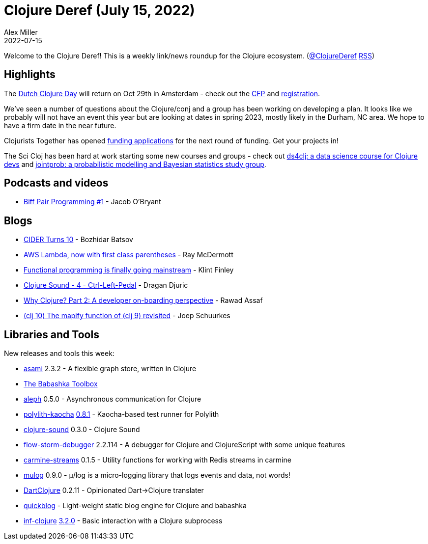 = Clojure Deref (July 15, 2022)
Alex Miller
2022-07-15
:jbake-type: post

ifdef::env-github,env-browser[:outfilesuffix: .adoc]

Welcome to the Clojure Deref! This is a weekly link/news roundup for the Clojure ecosystem. (https://twitter.com/ClojureDeref[@ClojureDeref] https://clojure.org/feed.xml[RSS])

== Highlights

The https://clojuredays.org/[Dutch Clojure Day] will return on Oct 29th in Amsterdam - check out the https://sessionize.com/dutch-clojure-days-2022/[CFP] and https://www.eventbrite.nl/e/dutch-clojure-day-2022-tickets-380638669507[registration].

We've seen a number of questions about the Clojure/conj and a group has been working on developing a plan. It looks like we probably will not have an event this year but are looking at dates in spring 2023, mostly likely in the Durham, NC area. We hope to have a firm date in the near future.

Clojurists Together has opened https://www.clojuriststogether.org/open-source/[funding applications] for the next round of funding. Get your projects in!

The Sci Cloj has been hard at work starting some new courses and groups - check out  https://scicloj.github.io/docs/community/groups/ds4clj/[ds4clj: a data science course for Clojure devs] and https://scicloj.github.io/docs/community/groups/jointprob/[jointprob: a probabilistic modelling and Bayesian statistics study group].

== Podcasts and videos

* https://biffweb.com/p/bpp-1/[Biff Pair Programming #1] - Jacob O'Bryant

== Blogs

* https://metaredux.com/posts/2022/07/10/cider-turns-10.html[CIDER Turns 10] - Bozhidar Batsov
* https://www.juxt.pro/blog/nbb-lambda[AWS Lambda, now with first class parentheses] - Ray McDermott
* https://github.com/readme/featured/functional-programming[Functional programming is finally going mainstream] - Klint Finley
* https://dragan.rocks/articles/22/Clojure-Sound-4-Ctrl-Left-Pedal[Clojure Sound - 4 - Ctrl-Left-Pedal] - Dragan Djuric
* https://medium.com/@rawad_56687/why-clojure-part-2-a-developer-on-boarding-perspective-56c209288072[Why Clojure? Part 2: A developer on-boarding perspective] - Rawad Assaf
* https://smallsheds.garden/blog/clojure/2022/clj-10-the-mapify-function-of-clj-9-revisited/[(clj 10) The mapify function of (clj 9) revisited] - Joep Schuurkes

== Libraries and Tools

New releases and tools this week:

* https://github.com/quoll/asami[asami] 2.3.2 - A flexible graph store, written in Clojure
* https://babashka.org/toolbox/[The Babashka Toolbox]
* https://github.com/clj-commons/aleph[aleph] 0.5.0 - Asynchronous communication for Clojure
* https://github.com/imrekoszo/polylith-kaocha[polylith-kaocha] https://github.com/imrekoszo/polylith-kaocha/releases/tag/v0.8.1[0.8.1] - Kaocha-based test runner for Polylith
* https://github.com/uncomplicate/clojure-sound[clojure-sound] 0.3.0 - Clojure Sound
* https://github.com/jpmonettas/flow-storm-debugger[flow-storm-debugger] 2.2.114 - A debugger for Clojure and ClojureScript with some unique features
* https://github.com/oliyh/carmine-streams[carmine-streams] 0.1.5 - Utility functions for working with Redis streams in carmine
* https://github.com/BrunoBonacci/mulog[mulog] 0.9.0 - μ/log is a micro-logging library that logs events and data, not words! 
* https://github.com/Liverm0r/DartClojure[DartClojure] 0.2.11 - Opinionated Dart->Clojure translater
* https://github.com/borkdude/quickblog[quickblog]  - Light-weight static blog engine for Clojure and babashka
* https://github.com/clojure-emacs/inf-clojure[inf-clojure] https://github.com/clojure-emacs/inf-clojure/releases/tag/v3.2.0[3.2.0] - Basic interaction with a Clojure subprocess